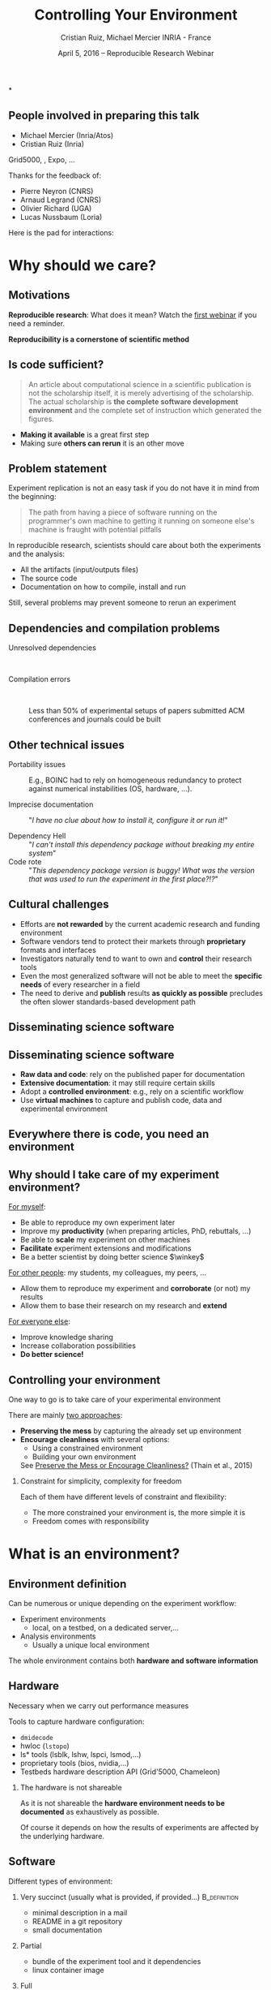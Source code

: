
#+TITLE: Controlling Your Environment
#+AUTHOR: Cristian Ruiz, Michael Mercier\newline INRIA - France
#+DATE: April 5, 2016 -- Reproducible Research Webinar \mylogos
#+STARTUP: beamer overview indent

#+OPTIONS: H:2 toc:nil \n:nil @:t ::t |:t ^:nil -:t f:t *:t <:t
#+LaTeX_CLASS_OPTIONS: [11pt,xcolor=dvipsnames,presentation]
#+BEAMER_COLOR_THEME:
#+BEAMER_FONT_THEME:
#+BEAMER_HEADER:
#+EXPORT_SELECT_TAGS: export
#+EXPORT_EXCLUDE_TAGS: noexport
#+BEAMER_INNER_THEME:
#+BEAMER_OUTER_THEME:
#+BEAMER_THEME: default
#+LATEX_CLASS: beamer

#+LATEX_HEADER: \PassOptionsToPackage{svgnames}{xcolor}
#+LATEX_HEADER: \let\AtBeginDocumentSav=\AtBeginDocument
#+LATEX_HEADER: \def\AtBeginDocument#1{}
#+LATEX_HEADER: \input{org-babel-style-preembule.tex}
#+LATEX_HEADER: \let\AtBeginDocument=\AtBeginDocumentSav
#+LATEX_HEADER: \usepackage{minted}

#+LATEX_HEADER: \let\tmptableofcontents=\tableofcontents
#+LATEX_HEADER: \def\tableofcontents{}
#+LATEX_HEADER:  \usepackage{color,soul}
#+LATEX_HEADER:  \definecolor{lightblue}{rgb}{1,.9,.7}
#+LATEX_HEADER:  \sethlcolor{lightblue}
#+LATEX_HEADER:  \let\hrefold=\href
#+LATEX_HEADER:  \renewcommand{\href}[2]{\hrefold{#1}{\SoulColor\hl{#2}}}
#+LATEX_HEADER: \newcommand{\muuline}[1]{\SoulColor\hl{#1}}
#+LATEX_HEADER: \makeatletter
#+LATEX_HEADER: \newcommand\SoulColor{%
#+LATEX_HEADER:   \let\set@color\beamerorig@set@color
#+LATEX_HEADER:   \let\reset@color\beamerorig@reset@color}
#+LATEX_HEADER: \makeatother

#+BIND: org-latex-title-command ""



#+LATEX_HEADER: \def\mylogos{\\\vspace{1cm}\begin{center}\includegraphics[height=1.2cm]{logos/inr_logo_sans_sign_coul.png}\hspace{0.5cm}\insertlogo{\includegraphics[height=1.2cm]{logos/grid5000.png}}\hspace{0.5cm}\end{center}\vspace{-1cm}}

*
:PROPERTIES:
:UNNUMBERED: t
:END:

** People involved in preparing this talk

- Michael Mercier (Inria/Atos)
- Cristian Ruiz (Inria)
Grid5000, \structure{Kameleon}, Expo, \dots
\bigskip\bigskip

Thanks for the feedback of:
- Pierre Neyron (CNRS)
- Arnaud Legrand (CNRS)
- Olivier Richard (UGA)
- Lucas Nussbaum (Loria)

#+BEGIN_CENTER
Here is the pad for interactions:
#+LaTeX: \href{http://tinyurl.com/RRW-pad2}{http://tinyurl.com/RRW-pad2}
#+END_CENTER
* setup								   :noexport:

** Download beamer theme and logos

#+BEGIN_SRC sh
 mkdir theme
 wget https://raw.githubusercontent.com/camilo1729/latex-tools/master/beamer_theme/beamerthemeCristian.sty
 mv beamerthemeCristian.sty  theme/
 wget https://github.com/camilo1729/latex-tools/blob/master/logos/grid5000.png
 wget https://github.com/camilo1729/latex-tools/blob/master/logos/inr_logo_sans_sign_coul.png
 mkdir logos
 mv *.png logos
#+END_SRC



* Why should we care?
#+BEGIN_LaTeX
\let\tableofcontents=\tmptableofcontents
\AtBeginSection[]
  {
     \begin{frame}<beamer>
     \frametitle{Outline}
     \tableofcontents[currentsection]
     \end{frame}
  }
#+END_LaTeX
#+LaTeX: \input{org-babel-document-preembule.tex}

** Motivations

*Reproducible research*: What does it mean? Watch the [[http://newstream.imag.fr/2016-03-07_Reproducible-Research_Arnaud-legrand.mp4][first webinar]] if
you need a reminder.\medskip

#+BEGIN_LaTeX
\begin{block}{Definition}
 A way to encapsulate all aspects of our in silico analysis in a manner that
would facilitate independent replication by another scientist
\end{block}
#+END_LaTeX

#+BEGIN_CENTER
  *Reproducibility is a cornerstone of scientific method*
#+END_CENTER

** Is code sufficient?
#+BEGIN_QUOTE
An article about computational science in a scientific publication
is not the scholarship itself, it is merely advertising of the scholarship.
The actual scholarship is *the complete software development environment* and
the complete set of instruction which generated the figures.
\flushright{-- David Donoho, 1998}
#+END_QUOTE

- *Making it available* is a great first step
- Making sure *others can rerun* it is an other move

** Problem statement
Experiment replication is not an easy task if you do not have it in mind from the
beginning:
\vspace{0.2cm}

#+BEGIN_QUOTE
The path from having a piece of software running on the programmer's own machine
to getting it running on someone else's machine is fraught with potential pitfalls
#+END_QUOTE

#+BEGIN_LaTeX
  \bottomcite{Philip J. Guo and Dawson Engler,
     \href{http://www.pgbovine.net/publications/CDE-create-portable-Linux-packages-short-paper_USENIX-2011.pdf}
    {\textit{CDE: Using System Call Interposition to Automatically Create Portable Software Packages}},
    USENIX LISA Conference,2011}
#+END_LaTeX
\bigskip

In reproducible research, scientists should care about both the
experiments and the analysis:
  - All the artifacts (input/outputs files)
  - The source code
  - Documentation on how to compile, install and run

Still, several problems may prevent someone to rerun an experiment


** Dependencies and compilation problems
- Unresolved dependencies :: \quad
  #+BEGIN_LaTeX
  \begin{center}
    \includegraphics[scale=0.25]{figures/Dependency.png}
  \end{center}
  #+END_LaTeX
- Compilation errors :: \quad
  #+BEGIN_LaTeX
  \begin{center}
    \includegraphics[scale=0.25]{figures/Compilation_error.png}
  \end{center}

  \bottomcite{Collberg, Christian \textit{et Al.},
     \href{http://reproducibility.cs.arizona.edu/v2/RepeatabilityTR.pdf}{\textit{Measuring Reproducibility in Computer Systems Research}},\\
     \url{http://reproducibility.cs.arizona.edu/}\qquad 2014,2015}
  #+END_LaTeX

     Less than 50% of experimental setups of papers submitted ACM
     conferences and journals could be built

** Other technical issues


- Portability issues :: E.g., BOINC had to rely on homogeneous
     redundancy to protect against numerical instabilities (OS,
     hardware, ...).

- Imprecise documentation ::
  "/I have no clue about how to install it, configure it or run it!/"

- Dependency Hell ::
  "/I can't install this dependency package without breaking my entire system/"
- Code rote ::
  "/This dependency package version is buggy! What was the version that was used to run the experiment in the first place?!?/"

#+BEGIN_LaTeX
  \bottomcite{Carl Boettiger,
     \href{http://www.carlboettiger.info/assets/files/pubs/10.1145/2723872.2723882.pdf}{\textit{An introduction to Docker for reproducible research}},
    ACM SIGOPS Operating Systems Review,2015}
#+END_LaTeX

** Cultural challenges

- Efforts are *not rewarded* by the current academic research and funding environment
- Software vendors tend to protect their markets through *proprietary* formats and interfaces
- Investigators naturally tend to want to own and *control* their research tools
- Even the most generalized software will not be able to meet the *specific needs* of every researcher in a field
- The need to derive and *publish* results *as quickly as possible* precludes the often slower standards-based development path

#+BEGIN_LaTeX
  \bottomcite{J. T. Dudley and A. J. Butte,
     \href{http://www.nature.com/nbt/journal/v28/n11/pdf/nbt1110-1181.pdf}{\textit{In silico research in the era of cloud computing}},
     Nature Biotechnology, 2010}
#+END_LaTeX

** Disseminating science software

#+BEGIN_LaTeX
\begin{figure}[!h]
  \center
\includegraphics[scale=0.4]{figures/CDE_author_user.pdf}
\end{figure}
#+END_LaTeX

** Disseminating science software

#+BEGIN_LaTeX
\begin{center}
  \includegraphics[scale=0.7]{figures/virtual_appliances.pdf}
\end{center}
#+END_LaTeX

- *Raw data and code*: rely on the published paper for documentation
- *Extensive documentation*: it may still require certain skills
- Adopt a *controlled environment*: e.g., rely on a scientific workflow
- Use *virtual machines* to capture and publish code, data and experimental environment

** Everywhere there is code, you need an environment

#+BEGIN_LaTeX
\begin{figure}[!h]
  \center
\includegraphics[scale=0.9]{figures/experiment_workflow.pdf}
\end{figure}
#+END_LaTeX

** Why should I take care of my experiment environment?
_For myself_:
  - Be able to reproduce my own experiment later
  - Improve my *productivity* (when preparing articles, PhD, rebuttals, \dots)
  - Be able to *scale* my experiment on other machines
  - *Facilitate* experiment extensions and modifications
  - Be a better scientist by doing better science $\winkey$

_For other people_: my students, my colleagues, my peers, \dots
  - Allow them to reproduce my experiment and *corroborate* (or not) my results
  - Allow them to base their research on my research and *extend*

_For everyone else_:
  - Improve knowledge sharing
  - Increase collaboration possibilities
  - *Do better science!*

** Controlling your environment

One way to go is to take care of your experimental environment

There are mainly _two approaches_:
- *Preserving the mess* by capturing the already set up environment
- *Encourage cleanliness* with several options:
   - Using a constrained environment
   - Building your own environment

 See [[http://ccl.cse.nd.edu/research/papers/techniques-ipres-2015.pdf][Preserve the Mess or Encourage Cleanliness?]] (Thain et al., 2015)

*** Constraint for simplicity, complexity for freedom
Each of them have different levels of constraint and flexibility:
    - The more constrained your environment is, the more simple it is
    - Freedom comes with responsibility

* What is an environment?
** Environment definition

#+BEGIN_LaTeX
\begin{block}{Definition (in our case)}
   An environment is a \uline{set of tools and materials} that
   permits a \uline{complete reproducibility} of a \uline{part or of the whole
   experiment process}.
\end{block}\medskip
#+END_LaTeX

   Can be numerous or unique depending on the experiment workflow:
   - Experiment environments
     - local, on a testbed, on a dedicated server,\dots
   - Analysis environments
     - Usually a unique local environment

   The whole environment contains both *hardware and software information*

** Hardware
Necessary when we carry out performance measures

Tools to capture hardware configuration:
  - =dmidecode=
  - hwloc (=lstopo=)
  - ls* tools (lsblk, lshw, lspci, lsmod,\dots)
  - proprietary tools (bios, nvidia,\dots)
  - Testbeds hardware description API (Grid'5000, Chameleon)

*** The hardware is not shareable
    As it is not shareable the *hardware environment needs to be documented*
    as exhaustively as possible.

    Of course it depends on how the results
    of experiments are affected by the underlying hardware.

** Software

Different types of environment:
*** Very succinct (usually what is provided, if provided...)                                      :B_definition:
:PROPERTIES:
:BEAMER_env: alertblock
:END:
- minimal description in a mail
- README in a git repository
- small documentation

*** Partial
:PROPERTIES:
:BEAMER_env: definition
:END:
- bundle of the experiment tool and it dependencies
- linux container image
*** Full
:PROPERTIES:
:BEAMER_env: example
:END:
A complete environment backup with the operating system included
- Virtual machine
- A complete system image

** Virtual environments: important notions

One of the role of the OS is to provide *isolation* with the host
- A virtual environment can only use a limited part of the resources:
      - filesystem
      - memory/cpu/disk/network
- Has his own software stack $\Rightarrow$ clean dependencies


By the way:
- What is a container? ::  An isolated part of the system that shares the
  operating system kernel
- What is a virtual machine? :: A full system image that shares the
     system hardware with your guest OS though an hypervisor

** VM vs container

#+BEGIN_LaTeX
\begin{figure}[!h]
  \center
\includegraphics[scale=0.2]{figures/docker-vm-container.png}
\end{figure}
#+END_LaTeX

** Types of environments

#+BEGIN_LaTeX
\begin{figure}[!h]
  \center
\includegraphics[scale=0.7]{figures/types_of_environments.pdf}
\end{figure}
#+END_LaTeX

* First approach: use a Constrained environment
** Use of third party environments
Environment build, specialized, controlled, versioned by somebody else:

*** thrid party                                                     :BMCOL:
:PROPERTIES:
:BEAMER_col: 0.6
:END:


- Activepapers (Beta)
  - Python or JVM based language
- SageMathCloud
  - Use Jupyter
    - Julia, Python, R, Haskell, Ruby...
    - 40 languages (partly) supported

Sharing is easy but you have to stick to what the environment provides

*** image                                                           :BMCOL:
:PROPERTIES:
:BEAMER_col: 0.4
:END:
#+BEGIN_LaTeX
\begin{figure}[!h]
  \center
\includegraphics[scale=0.15]{figures/SageMath.png}
\end{figure}
#+END_LaTeX

** Use a controlled environment as a base

Start your experimental setup in a controlled environment *from the beginning*

- Clean install system in a virtual environment
- Default Testbed (Grid'5000, Cloudlab, Chameleon) environments
- Software appliances market place (e.g., TURNKEY[fn:turnkey], Cloud Market[fn:amazon])

*This encourage cleanliness*:\\
  Your environment is controlled _(you start from a clean system)_

[fn:turnkey] http://www.turnkeylinux.org
[fn:amazon] http://www.thecloudmarket.com

*** Drawbacks
  Nothing is responsible for tracking the modifications applied in
  this environment\\
  *You don't know what is inside the box* $\frowny$

* Second approach: Capturing an environment
** Capturing an environment
   Several approaches for capturing your environment:
   - Export *everything*
     - Kernel + Libraries + Application
     - Heavy but safe
   - Capture *only what is needed* to run on a similar system
     - Libraries (only dependencies) + App
     - Lightweight but can be partial

** Copying your experiment environment
   A simple capture of an environment is a *complete copy* of it.

   It depends on what your environment is:
   1. On a classical local machine:
      - Problem: A simple backup bundle is not easily usable by others
      - Partial solution: Clone your hard drive to a VM (excluding personal data)

   2. On a VM or any Copy-on-write environment use the instant
        snapshot capability
      - Faster and simpler backup
      - VM need to be used from the beginning (mentioned previously)

   3. On a testbed machine use the provided snapshot mechanism

   In either case *sharing is complicated*
     - Huge environment images of several Gigabytes are common
     - Need a dedicated place to store them (a repository or some market place)

  *You still don't know what is inside the box* $\frowny$ \smallskip

#+BEGIN_LaTeX
  \bottomcite{J. T. Dudley and A. J. Butte,
     \href{http://www.nature.com/nbt/journal/v28/n11/pdf/nbt1110-1181.pdf}{\textit{In silico research in the era of cloud computing}},
     Nature Biotechnology\qquad 2010}
#+END_LaTeX

** Capture only what is needed
Use a *tracking tool* to *capture only what is necessary*

- Instrumenting a run of your experiment to catch every used material
   - Binaries/Scripts (experiment.py, Python 2.7)
   - Configuration files (conf.yaml)
   - Libraries (libc, numpy, matplotlib)
   Then create a *compressed bundle*

- Rerun the experiment on another machine:
   1) Import the provided bundle
   2) Initialize the environment (depends on the tools...)
   3) Rerun the exact same experiment

*Capture is not foolproof*:
   - Running with only one set of parameters is not enough
   - More risk to miss something $\frowny$

Less messy than virtual environment copy $\smiley$
but *it is not easy to modify it* to extend an experiment $\frowny$


** Capture tools

Existing tools:
- [[http://www.pgbovine.net/cde.html][CDE]] (Guo et al., 2011)
  - First to bring the idea
  - Seems not maintained since 2013
- *[[https://vida-nyu.github.io/reprozip/][ReproZip]]* (Freire et al., 2013)
  - One tool to trace and pack
  - Several tools to unpack and run (install package, chroot, docker,
    vagrant)
  - More during the demo $\smiley$
- [[http://reproducible.io/][CARE]] (Janin et al., 2014)
  - Only for experts
  - Seems unmaintained since 2014
- Parrot
  - Limited to the Parrot filesystem...

* Third approach: Building a complete environment
** Environment generation (some facts)
- If you're moving a computation to a new system,
  it should be simple and straightforward to set up the environment almost identical
  to that of the original machine
- A major challenge in reproducing computations is *installing the
  prerequisite software environment* $\frowny$
- Modern open computational science relies on complex software stacks
- So, it is necessary to know:
   - How was it built?
   - What does it contains?
   - How can I modify it to extend the experiment?


** How is software installed and configured?

*** Source code compilation

  #+BEGIN_SRC sh
   $ tar -xzf pdt-3.19.tar.gz && cd pdtoolkit-3.19/
   $./configure -prefix=/usr/local/pdt-install
   $ make clean install
  #+END_SRC
- Need to install all dependencies by hand
- Some skills are required
*** Package manager
A PM is a collection of software tools that *automates* the process of
*installing*, *upgrading*, *configuring*, and *removing* computer programs for
a computer's operating system in a consistent manner

- Examples in the Linux world: APT, yum, pacman, Nix \dots

- There also exists package managers for programming languages:
  Bundler, CPAN, CRAN, EasyInstall, Go Get, Maven, pip, RubyGems, \dots


** The DevOps Approach

- Dev = Development, Ops= (System) operation
- *You have a pile of crusty code that's hard to install*
- And documenting how to install it is almost as hard! $\smiley$
- Why not develop scripts that reliably install your toolset?
  - Because that sounds hard ? $\winkey$
  - But it's more fun than writing documentation!

Use all the good things that software engineering has created along
decades for ensuring *isolation* and *reproducibility*
** Creating recipes: text based description

- README
- Shell scripts
- Configuration management tools:
  automate software configuration and installation
  - Software stacks can be easily transportable
  - Some CM tools: Puppet, Salt, Ansible
  - A lot of work has to be done to write recipes $\frowny$


** DevOps response: Docker for deployment

#+BEGIN_LaTeX
\begin{figure}[!h]
  \center
\includegraphics[scale=0.3]{figures/eliminates-matrix-from-hell.png}
\end{figure}
#+END_LaTeX

Any application can be easily moved through different environments

** DevOps response: Docker for deployment

- Docker is an open-source engine that automates the deployment
  of any application as a lightweight, portable, self-sufficient container
  that will run virtually anywhere
- Docker tries to achieve deterministic builds by isolating your service,
  building it from a snapshotted OS and running imperative steps on top of it

- *Dependcy hell*: Docker works with images that consume minimal disk space, are
  versioned, archiveable, and shareable (DockerHub) 

- *Dockerfiles*: resolving imprecise documentation

# #+BEGIN_LaTeX
# \begin{figure}[!h]
#   \center
# \includegraphics[scale=0.1]{figures/docker-vm-container.png}
# \end{figure}
# #+END_LaTeX

 

** DevOps response: Vagrant for building

#+BEGIN_LaTeX
\begin{figure}[!h]
  \center
\includegraphics[scale=0.4]{figures/vagrant_explained.pdf}
\end{figure}
#+END_LaTeX

- It automates the build of development environment using a base environment called *box* and
  a series of text-based instructions

** DevOps response: Vagrant for building

- Researchers write text-based configuration files that provide instruction to build virtual machines
- *Somehow solves way the problem of sharing a VM*. Since these files are small,
  researchers can easily share them and track different versions via
  source-control repositories
- *VMs are not seen as black boxes anymore*
- Researchers can automate the process of building and configuring virtual machines
- It is possible to use different providers: EC2, Virtualbox, VMware, Docker, etc \dots

** Reproducible builds: a functional package management\hspace{.3em}(Nix)\hspace{-5em}

- *Apply functional model to packaging*
#+BEGIN_QUOTE
A package is the output of a function that is deterministic (it
depends only on a function inputs, without any side effects)
#+END_QUOTE

- The principle: *two independent runs of a given build process for a given set of inputs should return the same value*
- Functional hash-based immutable package management
- Isolated build
- Deterministic
- No dependency hell

** Reproducible builds: Nix workflow

#+BEGIN_LaTeX
\begin{figure}[!h]
  \center
\includegraphics[scale=0.7]{figures/Nix_workflow.pdf}
\end{figure}
#+END_LaTeX

** Environment generation
#+BEGIN_LaTeX
\begin{figure}[!h]
  \center
\includegraphics[scale=0.6]{figures/Environment_creation.pdf}
\end{figure}
#+END_LaTeX



** Reconstrucability
An experimental setup $E'$ is *reconstructable* if the following three
facts hold:
1. Experimenters have access to the original base experimental setup \(E\).
2. Experimenters know exactly the sequence of actions \(\langle A_{1}, A_{2}, A_{3},
   ..., A_{n}\rangle \) that produced \(E'\).
3. \bf Experimenters are able to change some action \(A_{i}\) and
   successfully re-construct an experimental setup \(E''\)

#+BEGIN_LaTeX
\vspace{0.5cm}
  \bottomcite{Ruiz, Cristian et Al.,
     \href{http://dl.acm.org/citation.cfm?id=2723883}{\textit{Reconstructable Software Appliances with Kameleon}}
    ACM SIGOPS Operating Systems Review,2015}
#+END_LaTeX

** Reconstrucability
#+BEGIN_LaTeX

It can be expressed as \(E' = f(E,\langle A_{i} \rangle ) \)
where \( f \) applies \(\langle A_{i} \rangle \) to \(E\) to
derive the experimental setup \(E'\).


Few cases where this hypothesis \alert{does not hold}:
\begin{itemize}
  \item An action \(A_{i}\) is composed of sub-tasks that are executed concurrently making the process not deterministic.
        For example: \texttt{Makefile} \texttt{-j}
  \item packages are validated based on timestamps (Debian 8)
  \item The compiler may purposedly non-deterministic (e.g., \emph{stack-smashing protector} canaries)
  \item Leaked information from the host: \texttt{hostname}, \texttt{/proc/cpuinfo}
\end{itemize}
#+END_LaTeX

_Additional problems_:
- Accessing the same base setup \(E\)
- \bgroup\bf Software used is not available anymore\egroup



** Dealing with software availability (Debian Snapshot)
The Debian community is quite active on the reproducibility front.
- It's an archive that allows to access old packages based on dates
  and version numbers
- It provides a valuable resource for tracking down when regressions
  were introduced, or *for providing a specific environment that a
  particular application may require to run*
- Only concerns software that is packaged $\frowny$

** Kameleon: Reconstructable Appliance Generator

#+BEGIN_LaTeX
\begin{figure}[!h]
  \center
\includegraphics[scale=0.6]{figures/Kameleon_explained.pdf}
\end{figure}
#+END_LaTeX
** Kameleon Features
- Easy to use  $\leadsto$ *structured language* based on few constructs and
  which relies on shell commands
- Allows shareability thanks to the hierarchical structure of *recipes*
  and the *extend mechanism*
- Kameleon supports the build process by providing debugging
  mechanisms such as *interactive shell sessions*, *break-points* and
  *checkpointing*
- Allows the easy integration of providers using the same language for
  the recipes
- *Persistent cache* makes  *reconstructability* a reality

* Demo time
** Docker
Docker advantages for reproducible research:

- Integrating into local development environments
- Modular reuse
- Portable environments
- Public repositories for sharing
- Versioning

#+BEGIN_LaTeX
  \bottomcite{Carl Boettiger,
     \href{http://www.carlboettiger.info/assets/files/pubs/10.1145/2723872.2723882.pdf}{\textit{An introduction to Docker for reproducible research}},
    ACM SIGOPS Operating Systems Review,2015}
#+END_LaTeX

** Docker advantages

- Portable computation & sharing

#+BEGIN_SRC sh
 $ docker export container-name > container.tar
 $ docker push username/r-recommended
#+END_SRC

- Re-usable modules
#+BEGIN_SRC sh
$ docker run -d --name db training/postgres
$ docker run -d -P --link db:bd training/webapp \
   python app.py
#+END_SRC

- Versioning

#+BEGIN_SRC sh
$ docker history r-base
$ docker tag  d7e5801bb7ac ttimbers/mmp-dyf-skat:latest
#+END_SRC

** A complete use case: Batsim

TODO: Add link to the demo

* Conclusion
** Conclusion
Reproducibility is easier when you have it in mind from the beginning

- Choose your tools :: Reproducibility brings some complexity but
     more and more tools to manage this complexity for you
- Provide environments :: Whatever the environment quality you
     provide, it is better than no environment at all $\winkey$
- Better if you provide the recipe :: Providing experiment environment
     is good. Providing the recipe to build this environment is better!
** Conclusion
#+BEGIN_LaTeX
\begin{figure}[!h]
  \center
\includegraphics[scale=0.4]{figures/Conclusion_software_dis.pdf}
\end{figure}
#+END_LaTeX


* Emacs Setup                                                      :noexport:
This document has local variables in its postembule, which should
allow org-mode to work seamlessly without any setup. If you're
uncomfortable using such variables, you can safely ignore them at
startup. Exporting may require that you copy them in your .emacs.

# Local Variables:
# eval:    (setq org-latex-listings 'minted)
# eval:    (setq org-latex-minted-options '(("bgcolor" "Apricot") ("numbersep" "5pt")))
# eval:    (setq org-latex-pdf-process '("pdflatex -shell-escape -interaction nonstopmode -output-directory %o %f"))
# End:
